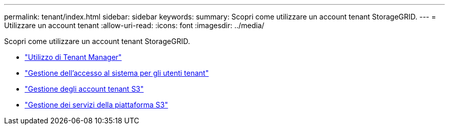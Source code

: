 ---
permalink: tenant/index.html 
sidebar: sidebar 
keywords:  
summary: Scopri come utilizzare un account tenant StorageGRID. 
---
= Utilizzare un account tenant
:allow-uri-read: 
:icons: font
:imagesdir: ../media/


[role="lead"]
Scopri come utilizzare un account tenant StorageGRID.

* link:using-tenant-manager.html["Utilizzo di Tenant Manager"]
* link:managing-system-access-for-tenant-users.html["Gestione dell'accesso al sistema per gli utenti tenant"]
* link:managing-s3-tenant-accounts.html["Gestione degli account tenant S3"]
* link:managing-s3-platform-services.html["Gestione dei servizi della piattaforma S3"]

